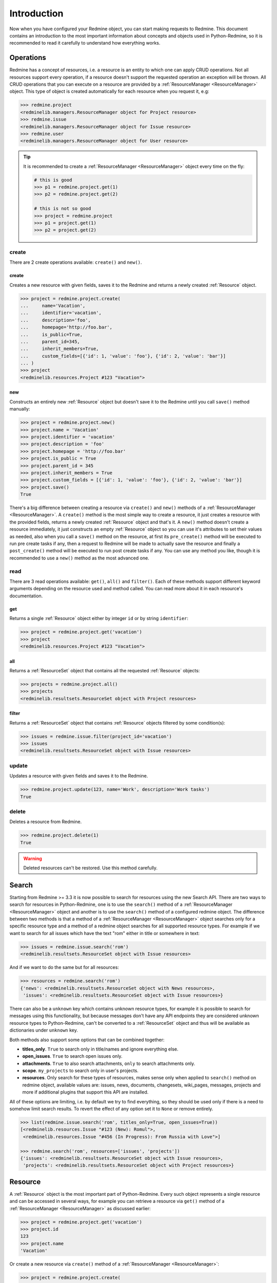 Introduction
============

Now when you have configured your Redmine object, you can start making requests to Redmine. This
document contains an introduction to the most important information about concepts and objects used
in Python-Redmine, so it is recommended to read it carefully to understand how everything works.

.. _ResourceManager:

Operations
----------

Redmine has a concept of resources, i.e. a resource is an entity to which one can apply CRUD
operations. Not all resources support every operation, if a resource doesn't support the requested
operation an exception will be thrown. All CRUD operations that you can execute on a resource are
provided by a :ref:`ResourceManager <ResourceManager>` object. This type of object is created automatically for each
resource when you request it, e.g:

.. code-block:: python

   >>> redmine.project
   <redminelib.managers.ResourceManager object for Project resource>
   >>> redmine.issue
   <redminelib.managers.ResourceManager object for Issue resource>
   >>> redmine.user
   <redminelib.managers.ResourceManager object for User resource>

.. tip::

   It is recommended to create a :ref:`ResourceManager <ResourceManager>` object every time on the fly:

   .. code-block:: python

      # this is good
      >>> p1 = redmine.project.get(1)
      >>> p2 = redmine.project.get(2)

      # this is not so good
      >>> project = redmine.project
      >>> p1 = project.get(1)
      >>> p2 = project.get(2)

create
++++++

There are 2 create operations available: ``create()`` and ``new()``.

create
******

Creates a new resource with given fields, saves it to the Redmine and returns a newly created
:ref:`Resource` object.

.. code-block:: python

   >>> project = redmine.project.create(
   ...     name='Vacation',
   ...     identifier='vacation',
   ...     description='foo',
   ...     homepage='http://foo.bar',
   ...     is_public=True,
   ...     parent_id=345,
   ...     inherit_members=True,
   ...     custom_fields=[{'id': 1, 'value': 'foo'}, {'id': 2, 'value': 'bar'}]
   ... )
   >>> project
   <redminelib.resources.Project #123 "Vacation">

new
***

Constructs an entirely new :ref:`Resource` object but doesn't save it to the Redmine until you call
``save()`` method manually:

.. code-block:: python

   >>> project = redmine.project.new()
   >>> project.name = 'Vacation'
   >>> project.identifier = 'vacation'
   >>> project.description = 'foo'
   >>> project.homepage = 'http://foo.bar'
   >>> project.is_public = True
   >>> project.parent_id = 345
   >>> project.inherit_members = True
   >>> project.custom_fields = [{'id': 1, 'value': 'foo'}, {'id': 2, 'value': 'bar'}]
   >>> project.save()
   True

There's a big difference between creating a resource via ``create()`` and ``new()`` methods of a
:ref:`ResourceManager <ResourceManager>`. A ``create()`` method is the most simple way to create a resource, it just creates
a resource with the provided fields, returns a newly created :ref:`Resource` object and that's it. A
``new()`` method doesn't create a resource immediately, it just constructs an empty :ref:`Resource` object
so you can use it's attributes to set their values as needed, also when you call a ``save()`` method on
the resource, at first its ``pre_create()`` method will be executed to run pre create tasks if any, then
a request to Redmine will be made to actually save the resource and finally a ``post_create()`` method
will be executed to run post create tasks if any. You can use any method you like, though it is
recommended to use a ``new()`` method as the most advanced one.

read
++++

There are 3 read operations available: ``get()``, ``all()`` and ``filter()``. Each of these
methods support different keyword arguments depending on the resource used and method called.
You can read more about it in each resource's documentation.

get
***

Returns a single :ref:`Resource` object either by integer ``id`` or by string ``identifier``:

.. code-block:: python

   >>> project = redmine.project.get('vacation')
   >>> project
   <redminelib.resources.Project #123 "Vacation">

all
***

Returns a :ref:`ResourceSet` object that contains all the requested :ref:`Resource` objects:

.. code-block:: python

   >>> projects = redmine.project.all()
   >>> projects
   <redminelib.resultsets.ResourceSet object with Project resources>

filter
******

Returns a :ref:`ResourceSet` object that contains :ref:`Resource` objects filtered by some condition(s):

.. code-block:: python

   >>> issues = redmine.issue.filter(project_id='vacation')
   >>> issues
   <redminelib.resultsets.ResourceSet object with Issue resources>


update
++++++

Updates a resource with given fields and saves it to the Redmine.

.. code-block:: python

   >>> redmine.project.update(123, name='Work', description='Work tasks')
   True

delete
++++++

Deletes a resource from Redmine.

.. code-block:: python

   >>> redmine.project.delete(1)
   True

.. warning::

   Deleted resources can't be restored. Use this method carefully.

Search
------

.. versionadded:: 2.0.0

Starting from Redmine >= 3.3 it is now possible to search for resources using the new Search API. There
are two ways to search for resources in Python-Redmine, one is to use the ``search()`` method of a
:ref:`ResourceManager <ResourceManager>` object and another is to use the ``search()`` method of a configured redmine object.
The difference between two methods is that a method of a :ref:`ResourceManager <ResourceManager>` object searches only for a
specific resource type and a method of a redmine object searches for all supported resource types. For
example if we want to search for all issues which have the text "rom" either in title or somewhere in
text:

.. code-block:: python

   >>> issues = redmine.issue.search('rom')
   <redminelib.resultsets.ResourceSet object with Issue resources>

And if we want to do the same but for all resources:

.. code-block:: python

   >>> resources = redmine.search('rom')
   {'news': <redminelib.resultsets.ResourceSet object with News resources>,
    'issues': <redminelib.resultsets.ResourceSet object with Issue resources>}

There can also be a ``unknown`` key which contains unknown resource types, for example it is possible
to search for messages using this functionality, but because messages don't have any API endpoints
they are considered unknown resource types to Python-Redmine, can't be converted to a :ref:`ResourceSet`
object and thus will be available as dictionaries under ``unknown`` key.

Both methods also support some options that can be combined together:

* **titles_only**. ``True`` to search only in title/names and ignore everything else.
* **open_issues**. ``True`` to search open issues only.
* **attachments**. ``True`` to also search attachments, ``only`` to search attachments only.
* **scope**. ``my_projects`` to search only in user's projects.
* **resources**. Only search for these types of resources, makes sense only when applied to ``search()``
  method on redmine object, available values are: issues, news, documents, changesets, wiki_pages,
  messages, projects and more if additional plugins that support this API are installed.

All of these options are limiting, i.e. by default we try to find everything, so they should be used
only if there is a need to somehow limit search results. To revert the effect of any option set it to
``None`` or remove entirely.

.. code-block:: python

   >>> list(redmine.issue.search('rom', titles_only=True, open_issues=True))
   [<redminelib.resources.Issue "#123 (New): Romul">,
    <redminelib.resources.Issue "#456 (In Progress): From Russia with Love">]

   >>> redmine.search('rom', resources=['issues', 'projects'])
   {'issues': <redminelib.resultsets.ResourceSet object with Issue resources>,
    'projects': <redminelib.resultsets.ResourceSet object with Project resources>}

.. _Resource:

Resource
--------

A :ref:`Resource` object is the most important part of Python-Redmine. Every such object represents
a single resource and can be accessed in several ways, for example you can retrieve a resource via
``get()`` method of a :ref:`ResourceManager <ResourceManager>` as discussed earlier:

.. code-block:: python

   >>> project = redmine.project.get('vacation')
   >>> project.id
   123
   >>> project.name
   'Vacation'

Or create a new resource via ``create()`` method of a :ref:`ResourceManager <ResourceManager>`:

.. code-block:: python

   >>> project = redmine.project.create(
   ...     name='Vacation',
   ...     identifier='vacation',
   ...     description='foo',
   ...     homepage='http://foo.bar',
   ...     is_public=True,
   ...     parent_id=345,
   ...     inherit_members=True,
   ...     custom_fields=[{'id': 1, 'value': 'foo'}, {'id': 2, 'value': 'bar'}]
   ... )
   >>> project
   <redminelib.resources.Project #123 "Vacation">

Or you can construct an entirely new :ref:`Resource` object using ``new()`` method of a :ref:`ResourceManager <ResourceManager>`:

.. code-block:: python

   >>> project = redmine.project.new()
   >>> project.name = 'Vacation'
   >>> project.identifier = 'vacation'
   >>> project.description = 'foo'
   >>> project.homepage = 'http://foo.bar'
   >>> project.is_public = True
   >>> project.parent_id = 345
   >>> project.inherit_members = True
   >>> project.custom_fields = [{'id': 1, 'value': 'foo'}, {'id': 2, 'value': 'bar'}]
   >>> project.save()
   True

Introspection
+++++++++++++

Different resources can have different attributes even when they are of the same type. Attributes are
constructed dynamically by Python-Redmine when it receives the resource's data from Redmine. That means
that we need to introspect a resource somehow to see what's inside before we can use it. Fortunately a
:ref:`Resource` object provides several ways to introspect itself:

* **dir()**. Returns all the attributes resource has as a list.

  .. code-block:: python

     >>> dir(redmine.project.get('vacation'))
     ['created_on',
      'description',
      'enabled_modules',
      'id',
      'identifier',
      'issue_categories',
      'issues',
      'memberships',
      'name',
      'news',
      'status',
      'time_entries',
      'trackers',
      'updated_on',
      'versions',
      'wiki_pages']

* **list()**. Returns all the attributes with it's values resource has as a list of tuples.

  .. code-block:: python

     >>> list(redmine.project.get('vacation'))
     [('created_on', '2015-11-23T08:18:39Z'),
      ('time_entries', None),
      ('trackers', None),
      ('wiki_pages', None),
      ('status', 1),
      ('description', 'foo'),
      ('news', None),
      ('versions', None),
      ('identifier', 'vacation'),
      ('name', 'Vacation'),
      ('enabled_modules', None),
      ('issues', None),
      ('issue_categories', None),
      ('memberships', None),
      ('id', 123),
      ('updated_on', '2015-11-23T08:20:31Z')]

* **repr()**. Returns string representation of a resource.

  .. code-block:: python

     >>> repr(redmine.project.get('vacation'))
     '<redminelib.resources.Project #123 "Vacation">'

.. hint::

   Python has a very handy ``getattr()`` function which you can use to access attributes that are not
   always available, for example Issue resource has ``is_private`` attribute which is set to True if
   issue is private, otherwise this attribute doesn't exist:

   .. code-block:: python

      >>> issue = redmine.issue.get(1)
      >>> getattr(issue, 'is_private', False)  # prints True if issue is private, False otherwise
      False

Export
++++++

.. versionadded:: 2.0.0

A :ref:`Resource` object can be exported in one of the formats supported by Redmine using the ``export()``
method. A format can be one of the atom, csv, txt, pdf, html etc. You can read more about the supported
formats of each resource in its documentation.

.. code-block:: python

   >>> issue = redmine.issue.get(123)
   >>> issue.export('pdf', savepath='/home/jsmith')
   '/home/jsmith/123.pdf'

You can also get access to export url if needed via ``export_url()`` method:

.. code-block:: python

   >>> issue = redmine.issue.get(123)
   >>> issue.export_url('pdf')
   'http://demo.redmine.org/issues/123.pdf'

Refresh
+++++++

In some cases Redmine's REST API doesn't provide us with full resource data, fortunately there is
a ``refresh()`` method for that:

.. code-block:: python

   >>> issue = redmine.issue.get(123)
   >>> list(issue.project)
   [('name', 'FooBar'),
    ('id', 456)]
   >>> issue.project.refresh()
   >>> list(issue.project)
   [('created_on', '2015-12-07T09:19:27Z'),
    ('status', 1),
    ('description', 'A superb project'),
    ('identifier', 'foobar'),
    ('name', 'FooBar'),
    ('homepage', ''),
    ('parent', {'id': 789, 'name': 'Yada'}),
    ('id', 456),
    ('updated_on', '2015-12-07T09:19:27Z')]

Url
+++

:ref:`Resource` object also provides a convenient ``url`` attribute which can be used if there is a need
to know it's url:

.. code-block:: python

   >>> issue = redmine.issue.get(123)
   >>> issue.url
   'http://demo.redmine.org/issues/123'

.. _ResourceSet:

ResourceSet
-----------

A :ref:`ResourceSet` object is another important object type that is used in Python-Redmine. This type of
object is constructed automatically by ``all()`` or ``filter()`` methods of a :ref:`ResourceManager <ResourceManager>` and is
just a collection of :ref:`Resource` objects with a few convenient features. :ref:`ResourceSet` object is lazy,
i.e. it doesn't make any requests to Redmine when it is created and is evaluated only when some of these
conditions are met:

* **Iteration**. A :ref:`ResourceSet` is iterable and is evaluated when you iterate over it.

  .. code-block:: python

     for project in redmine.project.all():
         print(project.name)

* **len()**. A :ref:`ResourceSet` is evaluated during the ``len()`` call and returns the length of itself.

  .. code-block:: python

     len(redmine.project.all())

* **list()**. Force evaluation of a :ref:`ResourceSet` by calling ``list()`` on it.

  .. code-block:: python

     list(redmine.project.all())

* **Index**. A :ref:`ResourceSet` is evaluated when some of it's resources are requested by index.

  .. code-block:: python

     redmine.project.all()[0]  # Returns the first Resource in the ResourceSet

Limit/Offset
++++++++++++

:ref:`ResourceSet` object supports limit and offset, i.e. if you need to get only some portion of :ref:`Resource`
objects, as ``[offset:limit]`` or as keyword arguments:

.. code-block:: python

   redmine.project.all()[:135]  # Returns only first 135 projects
   redmine.project.all(limit=135)  # Returns only first 135 projects
   redmine.issue.filter(project_id='vacation')[10:3]  # Returns only 3 issues starting from 10th
   redmine.issue.filter(project_id='vacation', offset=10, limit=3)  # Returns only 3 issues starting from 10th

Please note, that keyword arguments have a higher priority, e.g.:

.. code-block:: python

   redmine.project.all(limit=10)[:20]  # Returns 10 projects and not 20

Export
++++++

.. versionadded:: 2.0.0

A :ref:`ResourceSet` object can be exported in one of the formats supported by Redmine using the ``export()``
method. A format can be one of the atom, csv, txt, pdf, html etc. You can read more about the supported
formats of each resource in its documentation.

.. code-block:: python

   >>> issues = redmine.issue.filter(project_id='vacation', status_id='*')
   >>> issues.export('csv', savepath='/home/jsmith', columns='all')
   '/home/jsmith/issues.csv'

Methods
+++++++

:ref:`ResourceSet` object provides several helper methods:

* **get()**

  Returns a single resource from the :ref:`ResourceSet` by resource id:

  .. code-block:: python

     redmine.project.all().get(30404, None)  # Returns None if a Resource is not found

* **filter()**

  .. versionchanged:: 2.1.0

  Returns a :ref:`ResourceSet` object filtered on a requested :ref:`Resource` object's attributes values:

  .. code-block:: python

     redmine.project.all().filter(is_public=True, status=1)

  It is also possible to follow resource relationships using a double underscore ``__``:

  .. code-block:: python

     redmine.issue.all().filter(author__id=1, status__name='New')

  Finally it is possible to apply ``lookups`` to an attribute using a double underscore ``__``:

  .. code-block:: python

     redmine.issue.all().filter(status__name__in=('New', 'Closed'))

  If a lookup isn't defined an ``exact`` lookup will be used. The following lookups are available:

  * exact (exact match)
  * in (in a given iterable)

  Due to the fact that Redmine may return resources with different attributes, for example some resources
  may and some may not have a ``version`` attribute defined, one should be very careful with correctly
  applying filters. For example in a case of typo in one of the attribute names an empty :ref:`ResourceSet`
  will be returned as there is no way for Python-Redmine to know whether it was a typo or there was just
  really no resources that could satisfy the filtering conditions.

  Also keep in mind that filtering a :ref:`ResourceSet` is implemented in Python-Redmine and not in the
  Redmine itself. It is advised to apply all possible filters on the Redmine side first, i.e. using a
  ``filter()`` method of a :ref:`ResourceManager <ResourceManager>` and then filter everything else
  using a ``filter()`` method of a :ref:`ResourceSet` object. This strategy will ensure that filtering
  is done in the fastest and most optimized way.

* **update()**

  Updates fields of all resources in a resource set with given values and returns
  an updated :ref:`ResourceSet` object, e.g., the following assigns issues of a project *vacation* with
  ids of *30404* and *30405* to the user with id of *547*:

  .. code-block:: python

     redmine.project.get('vacation').issues.filter((30404, 30405)).update(assigned_to_id=547)

  .. note::

     This method will also call ``pre_update()`` and ``post_update()`` methods for each :ref:`Resource` object
     in a :ref:`ResourceSet`.

* **delete()**

  Deletes all resources in a :ref:`ResourceSet`, e.g. the following deletes all issues from
  the *vacation* project:

  .. code-block:: python

     redmine.project.get('vacation').issues.delete()

  .. note::

     This method will also call ``pre_delete()`` and ``post_delete()`` methods for each :ref:`Resource` object
     in a :ref:`ResourceSet`.

* **values()**

  Returns an iterable of dictionaries rather than resource-instance objects. Each of those
  dictionaries represents a resource with the keys corresponding to the attribute names of resource objects.
  This example compares the dictionaries of ``values()`` with the normal resource objects:

  .. code-block:: python

     >>> list(redmine.issue_status.all(limit=1))
     [<redminelib.resources.IssueStatus #1 "New">]
     >>> list(redmine.issue_status.all(limit=1).values())
     [{'id': 1, 'is_default': True, 'name': 'New'}]

  The ``values()`` method takes optional positional arguments, ``*fields``, which specify field names
  to which resource fields should be limited. If you specify fields, each dictionary will contain only
  the field keys/values for the fields you specify. If you don't specify the fields, each dictionary
  will contain a key and value for every field in the resource:

  .. code-block:: python

     >>> list(redmine.issue_status.all(limit=1).values())
     [{'id': 1, 'is_default': True, 'name': 'New'}]
     >>> list(redmine.issue_status.all(limit=1).values('id', 'name'))
     [{'id': 1, 'name': 'New'}]

* **values_list()**

  .. versionadded:: 2.0.0

  Returns an iterable of tuples rather than resource-instance objects. Each of those
  tuples represents a resource without keys but with ordered values. This example compares the tuples
  of ``values_list()`` with the normal resource objects:

  .. code-block:: python

     >>> list(redmine.issue_status.all(limit=2))
     [<redminelib.resources.IssueStatus #1 "New">, <redminelib.resources.IssueStatus #2 "In Progress">]
     >>> list(redmine.issue_status.all(limit=2).values_list())
     [('New', 2), ('In Progress', 3)]

  The ``values_list()`` method takes optional positional arguments, ``*fields``, which specify field names
  to which resource fields should be limited. If you specify fields, each tuple will contain only the field
  values for the fields you specify. If you don't specify the fields, each tuple will contain a value for
  every field in the resource:

  .. code-block:: python

     >>> list(redmine.issue_status.all(limit=2).values_list())
     [('New', 2), ('In Progress', 3)]
     >>> list(redmine.issue_status.all(limit=2).values_list('id'))
     [(2,), (3,)]

  You can also flatten the iterable in case you are interested only in one field:

  .. code-block:: python

     >>> list(redmine.issue_status.all(limit=2).values_list('id', flat=True))
     [2, 3]

Attributes
++++++++++

:ref:`ResourceSet` object also provides some attributes:

* **limit**. What limit value was used to retrieve this resource set:

  .. code-block:: python

     >>> projects = redmine.project.all()[100:255]
     >>> projects.limit
     255

* **offset**. What offset value was used to retrieve this resource set:

  .. code-block:: python

     >>> projects = redmine.project.all()[100:255]
     >>> projects.offset
     100

* **total_count**. How much resources of current resource type there are available in Redmine:

  .. code-block:: python

     >>> projects = redmine.project.all()[100:255]
     >>> projects.total_count
     968
